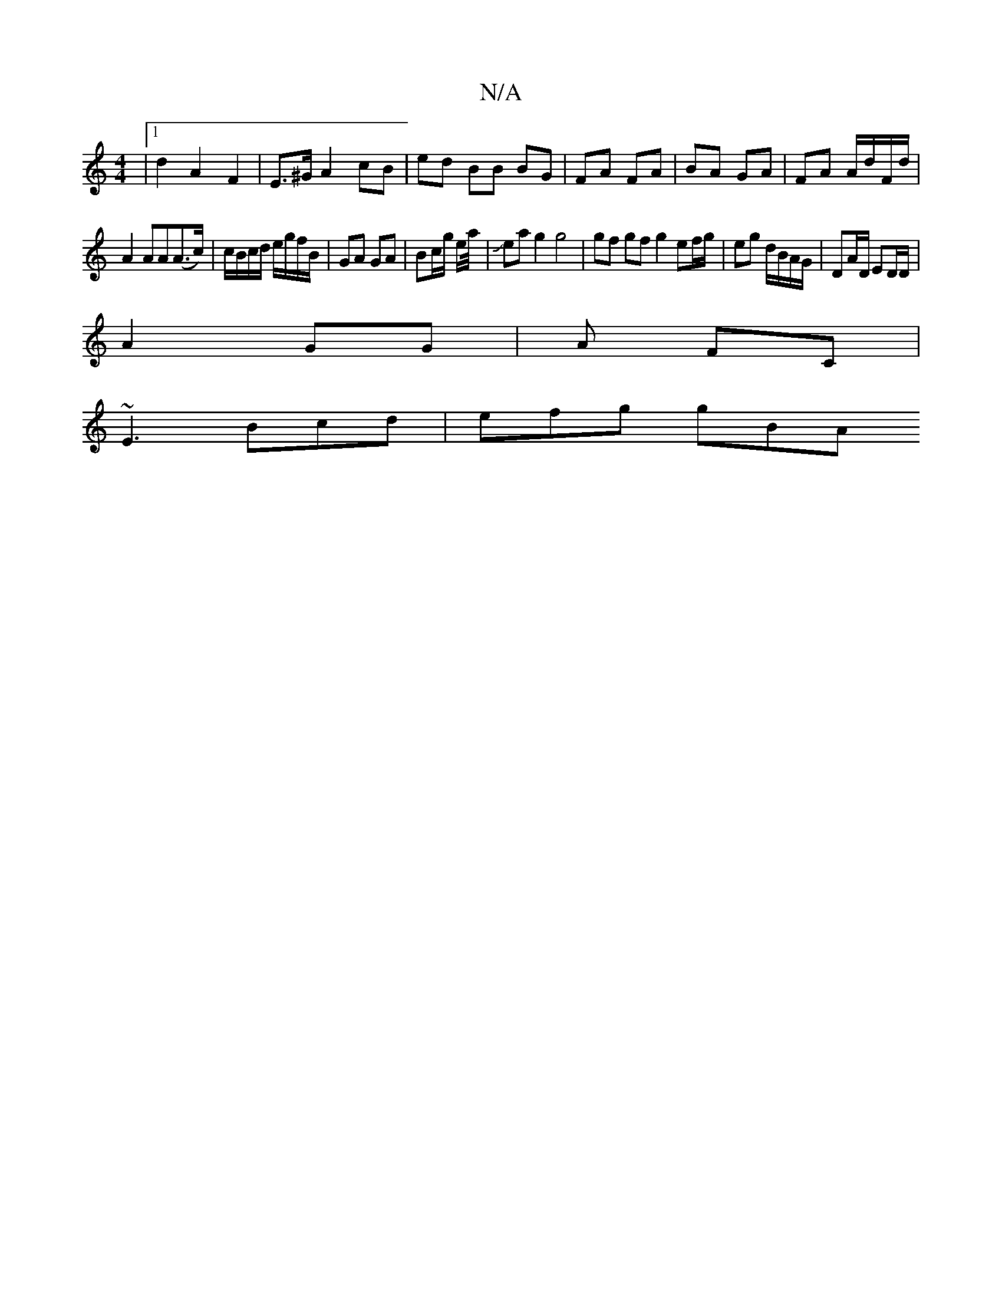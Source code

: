 X:1
T:N/A
M:4/4
R:N/A
K:Cmajor
|1 d2 A2 F2 | E>^G A2 cB|ed BB BG|FA FA | BA GA | FA A/d/F/d/ |
A2 AA(A>c)|c/B/c/d/ e/g/f/B/ | GA GA | Bc/g/ e/a//|Jea g2 g4 | gf gf g2 ef/g/|eg d/B/A/G/ | DA/D/ ED/D/ |
A2 GG|A FC |
~E3 Bcd | efg gBA